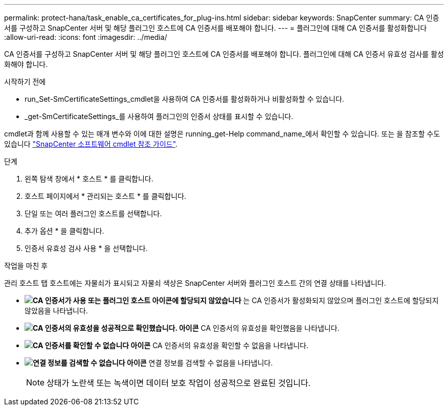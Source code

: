 ---
permalink: protect-hana/task_enable_ca_certificates_for_plug-ins.html 
sidebar: sidebar 
keywords: SnapCenter 
summary: CA 인증서를 구성하고 SnapCenter 서버 및 해당 플러그인 호스트에 CA 인증서를 배포해야 합니다. 
---
= 플러그인에 대해 CA 인증서를 활성화합니다
:allow-uri-read: 
:icons: font
:imagesdir: ../media/


[role="lead"]
CA 인증서를 구성하고 SnapCenter 서버 및 해당 플러그인 호스트에 CA 인증서를 배포해야 합니다.  플러그인에 대해 CA 인증서 유효성 검사를 활성화해야 합니다.

.시작하기 전에
* run_Set-SmCertificateSettings_cmdlet을 사용하여 CA 인증서를 활성화하거나 비활성화할 수 있습니다.
* _get-SmCertificateSettings_를 사용하여 플러그인의 인증서 상태를 표시할 수 있습니다.


cmdlet과 함께 사용할 수 있는 매개 변수와 이에 대한 설명은 running_get-Help command_name_에서 확인할 수 있습니다. 또는 을 참조할 수도 있습니다 https://library.netapp.com/ecm/ecm_download_file/ECMLP2886205["SnapCenter 소프트웨어 cmdlet 참조 가이드"^].

.단계
. 왼쪽 탐색 창에서 * 호스트 * 를 클릭합니다.
. 호스트 페이지에서 * 관리되는 호스트 * 를 클릭합니다.
. 단일 또는 여러 플러그인 호스트를 선택합니다.
. 추가 옵션 * 을 클릭합니다.
. 인증서 유효성 검사 사용 * 을 선택합니다.


.작업을 마친 후
관리 호스트 탭 호스트에는 자물쇠가 표시되고 자물쇠 색상은 SnapCenter 서버와 플러그인 호스트 간의 연결 상태를 나타냅니다.

* *image:../media/enable_ca_issues_icon.png["CA 인증서가 사용 또는 플러그인 호스트 아이콘에 할당되지 않았습니다"]* 는 CA 인증서가 활성화되지 않았으며 플러그인 호스트에 할당되지 않았음을 나타냅니다.
* *image:../media/enable_ca_good_icon.png["CA 인증서의 유효성을 성공적으로 확인했습니다. 아이콘"]* CA 인증서의 유효성을 확인했음을 나타냅니다.
* *image:../media/enable_ca_failed_icon.png["CA 인증서를 확인할 수 없습니다 아이콘"]* CA 인증서의 유효성을 확인할 수 없음을 나타냅니다.
* *image:../media/enable_ca_undefined_icon.png["연결 정보를 검색할 수 없습니다 아이콘"]* 연결 정보를 검색할 수 없음을 나타냅니다.
+

NOTE: 상태가 노란색 또는 녹색이면 데이터 보호 작업이 성공적으로 완료된 것입니다.


